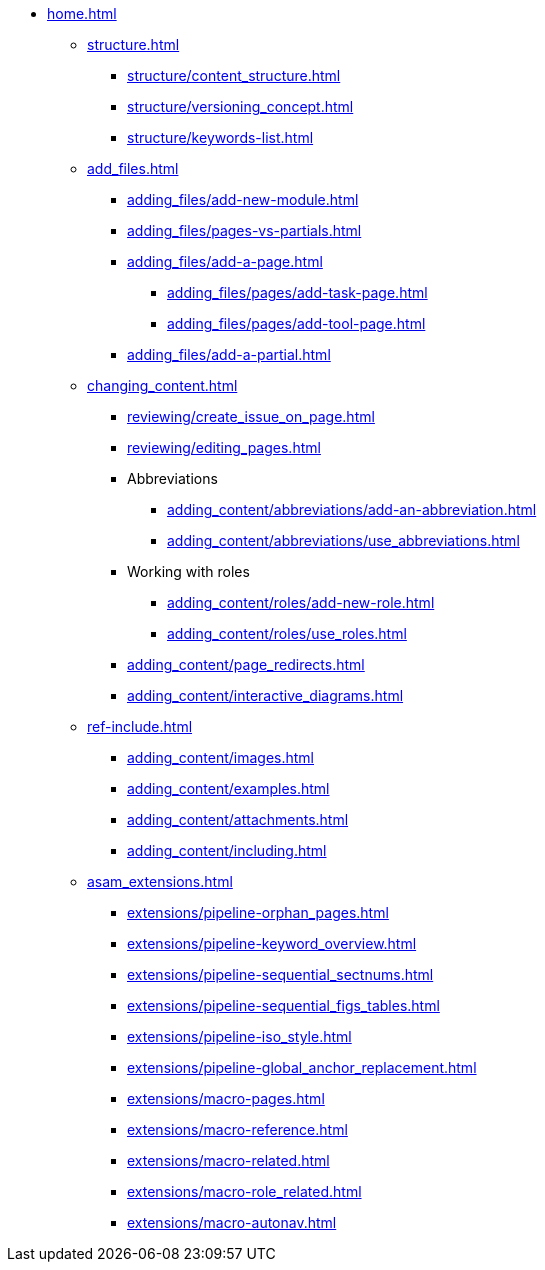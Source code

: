 * xref:home.adoc[]
** xref:structure.adoc[]
*** xref:structure/content_structure.adoc[]
// *** xref:structure/link-concept.adoc[]
*** xref:structure/versioning_concept.adoc[]
*** xref:structure/keywords-list.adoc[]
** xref:add_files.adoc[]
*** xref:adding_files/add-new-module.adoc[]
*** xref:adding_files/pages-vs-partials.adoc[]
*** xref:adding_files/add-a-page.adoc[]
**** xref:adding_files/pages/add-task-page.adoc[]
**** xref:adding_files/pages/add-tool-page.adoc[]
*** xref:adding_files/add-a-partial.adoc[]
** xref:changing_content.adoc[]
*** xref:reviewing/create_issue_on_page.adoc[]
*** xref:reviewing/editing_pages.adoc[]
*** Abbreviations
**** xref:adding_content/abbreviations/add-an-abbreviation.adoc[]
**** xref:adding_content/abbreviations/use_abbreviations.adoc[]
*** Working with roles
**** xref:adding_content/roles/add-new-role.adoc[]
**** xref:adding_content/roles/use_roles.adoc[]
*** xref:adding_content/page_redirects.adoc[]
*** xref:adding_content/interactive_diagrams.adoc[]
** xref:ref-include.adoc[]
*** xref:adding_content/images.adoc[]
*** xref:adding_content/examples.adoc[]
*** xref:adding_content/attachments.adoc[]
*** xref:adding_content/including.adoc[]
** xref:asam_extensions.adoc[]
*** xref:extensions/pipeline-orphan_pages.adoc[]
*** xref:extensions/pipeline-keyword_overview.adoc[]
*** xref:extensions/pipeline-sequential_sectnums.adoc[]
*** xref:extensions/pipeline-sequential_figs_tables.adoc[]
*** xref:extensions/pipeline-iso_style.adoc[]
*** xref:extensions/pipeline-global_anchor_replacement.adoc[]
*** xref:extensions/macro-pages.adoc[]
*** xref:extensions/macro-reference.adoc[]
*** xref:extensions/macro-related.adoc[]
*** xref:extensions/macro-role_related.adoc[]
*** xref:extensions/macro-autonav.adoc[]

// ** Working With Projects
// ** Additional Infos

// You may use links to pages or text for non-linked headers